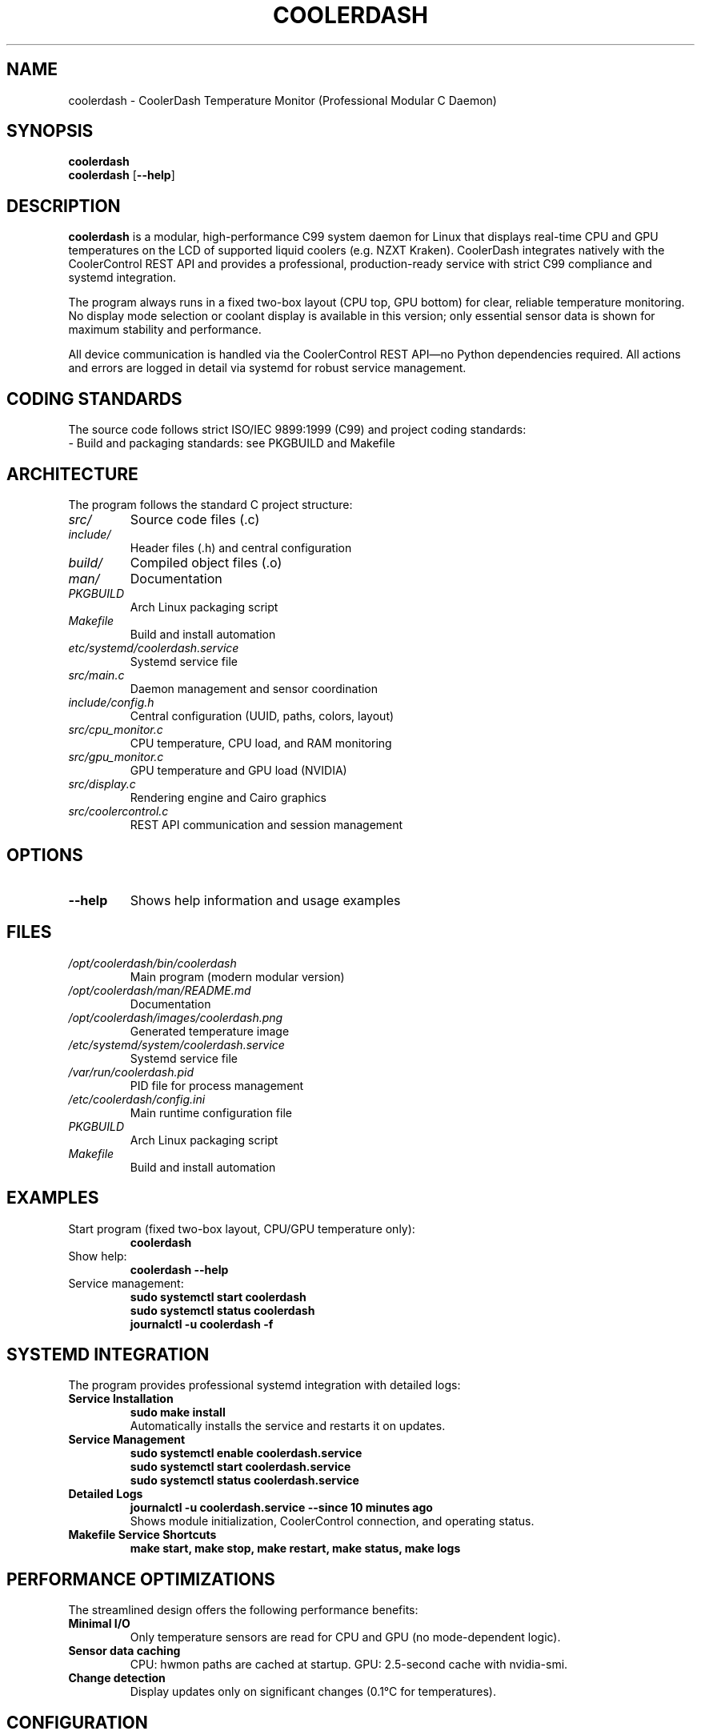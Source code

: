 .TH COOLERDASH 1 "July 2025" "coolerdash 1.25.07.16.0000" "User Commands"
.SH NAME
coolerdash \- CoolerDash Temperature Monitor (Professional Modular C Daemon)
.SH SYNOPSIS
.B coolerdash
.br
.B coolerdash
[\fB\-\-help\fR]
.SH DESCRIPTION
.B coolerdash
is a modular, high-performance C99 system daemon for Linux that displays real-time CPU and GPU temperatures on the LCD of supported liquid coolers (e.g. NZXT Kraken). CoolerDash integrates natively with the CoolerControl REST API and provides a professional, production-ready service with strict C99 compliance and systemd integration.

The program always runs in a fixed two-box layout (CPU top, GPU bottom) for clear, reliable temperature monitoring. No display mode selection or coolant display is available in this version; only essential sensor data is shown for maximum stability and performance.

All device communication is handled via the CoolerControl REST API—no Python dependencies required. All actions and errors are logged in detail via systemd for robust service management.

.SH CODING STANDARDS
The source code follows strict ISO/IEC 9899:1999 (C99) and project coding standards:
.TP
- Build and packaging standards: see PKGBUILD and Makefile

.SH ARCHITECTURE
The program follows the standard C project structure:
.TP
.I src/
Source code files (.c)
.TP
.I include/
Header files (.h) and central configuration
.TP
.I build/
Compiled object files (.o)
.TP
.I man/
Documentation
.TP
.I PKGBUILD
Arch Linux packaging script
.TP
.I Makefile
Build and install automation
.TP
.I etc/systemd/coolerdash.service
Systemd service file
.TP
.I src/main.c
Daemon management and sensor coordination
.TP
.I include/config.h
Central configuration (UUID, paths, colors, layout)
.TP
.I src/cpu_monitor.c
CPU temperature, CPU load, and RAM monitoring
.TP
.I src/gpu_monitor.c
GPU temperature and GPU load (NVIDIA)
.TP
.I src/display.c
Rendering engine and Cairo graphics
.TP
.I src/coolercontrol.c
REST API communication and session management

.SH OPTIONS
.TP
.BR \-\-help
Shows help information and usage examples

.SH FILES
.TP
.I /opt/coolerdash/bin/coolerdash
Main program (modern modular version)
.TP
.I /opt/coolerdash/man/README.md
Documentation
.TP
.I /opt/coolerdash/images/coolerdash.png
Generated temperature image
.TP
.I /etc/systemd/system/coolerdash.service
Systemd service file
.TP
.I /var/run/coolerdash.pid
PID file for process management
.TP
.I /etc/coolerdash/config.ini
Main runtime configuration file
.TP
.I PKGBUILD
Arch Linux packaging script
.TP
.I Makefile
Build and install automation

.SH EXAMPLES
.TP
Start program (fixed two-box layout, CPU/GPU temperature only):
.B coolerdash
.TP
Show help:
.B coolerdash --help
.TP
Service management:
.B sudo systemctl start coolerdash
.br
.B sudo systemctl status coolerdash
.br
.B journalctl -u coolerdash -f

.SH SYSTEMD INTEGRATION
The program provides professional systemd integration with detailed logs:
.TP
.B Service Installation
.B sudo make install
.br
Automatically installs the service and restarts it on updates.
.TP
.B Service Management
.B sudo systemctl enable coolerdash.service
.br
.B sudo systemctl start coolerdash.service
.br
.B sudo systemctl status coolerdash.service
.TP
.B Detailed Logs
.B journalctl -u coolerdash.service --since "10 minutes ago"
.br
Shows module initialization, CoolerControl connection, and operating status.
.TP
.B Makefile Service Shortcuts
.B make start, make stop, make restart, make status, make logs

.SH PERFORMANCE OPTIMIZATIONS
The streamlined design offers the following performance benefits:
.TP
.B Minimal I/O
Only temperature sensors are read for CPU and GPU (no mode-dependent logic).
.TP
.B Sensor data caching
CPU: hwmon paths are cached at startup.
GPU: 2.5-second cache with nvidia-smi.
.TP
.B Change detection
Display updates only on significant changes (0.1°C for temperatures).

.SH CONFIGURATION
All important runtime and build-time settings are managed via configuration files:
.TP
.B /etc/coolerdash/config.ini (RECOMMENDED)
Main runtime configuration file. Edit this file to change display, thresholds, colors, paths, and daemon settings without recompiling.
After editing, restart the service with:
.br
\fBsudo systemctl restart coolerdash.service\fR
.br
Values in config.ini always take precedence over those in include/config.h.
If config.ini is missing, all settings from include/config.h are used as defaults.
.TP
.B include/config.h
Build-time defaults for all configuration values. Edit before compiling to set initial values for display, thresholds, colors, and paths.

.SH DEPENDENCIES
.TP
.B CoolerControl (REQUIRED)
Must be installed and running (coolercontrold.service)
.br
Installation guide: https://gitlab.com/coolercontrol/coolercontrol/-/blob/main/README.md
.TP
.B System Libraries
Cairo (graphics), cURL (HTTP), NVIDIA-SMI (GPU data), hwmon (temperature sensors), libinih (INI parsing)

.SH INSTALLATION
Installs to /opt/coolerdash/bin/ and /opt/coolerdash/images/.
Systemd service file is installed to /etc/systemd/system/coolerdash.service.
Default config file is installed to /etc/coolerdash/config.ini.
.TP
.B PKGBUILD and AUR
Arch Linux users can build and install via PKGBUILD and AUR. See PKGBUILD for details.

.SH UNINSTALL
Removes all files from /opt/coolerdash/ and disables the service.
The config file /etc/coolerdash/config.ini is preserved unless unchanged (Arch standard).
.TP
.B PKGBUILD
Provides uninstall logic for Arch Linux packaging.

.SH USAGE
.TP
.B Start program (fixed two-box layout, CPU/GPU temperature only):
.B coolerdash
.TP
.B Show help:
.B coolerdash --help
.TP
.B Service management:
.B sudo systemctl start coolerdash
.br
.B sudo systemctl status coolerdash
.br
.B sudo systemctl restart coolerdash
.br
.B journalctl -u coolerdash -f

> **Note:** The systemd service must be stopped before running manually to avoid conflicts:
.B
sudo systemctl stop coolerdash.service

.SH NOTES
- All runtime settings can be changed via /etc/coolerdash/config.ini.
- After editing config.ini, restart the service to apply changes.
- If config.ini is missing, build-time defaults from include/config.h are used.
- No legacy mode selection, cache directories, or UID files are used.
- All code is documented with Doxygen-style comments and follows strict coding standards.
- See PKGBUILD and Makefile for build and packaging documentation.

.SH BUGS
Report bugs to: christkue79@gmail.com or via GitHub Issues: https://github.com/damachine/coolerdash/issues
.TP
- All known bugs are documented in the source code with Doxygen @bug comments.

.SH AUTHOR
Written by DAMACHINE (christkue79@gmail.com).

.SH SEE ALSO
.BR systemctl (1),
.BR coolercontrol (1),
.BR nvidia-smi (1),
.BR journalctl (1)
.br
Project repository: https://github.com/damachine/coolerdash

.SH COPYRIGHT
Copyright © 2025 DAMACHINE. This is free software; see source for copying conditions.
Released under MIT License.
